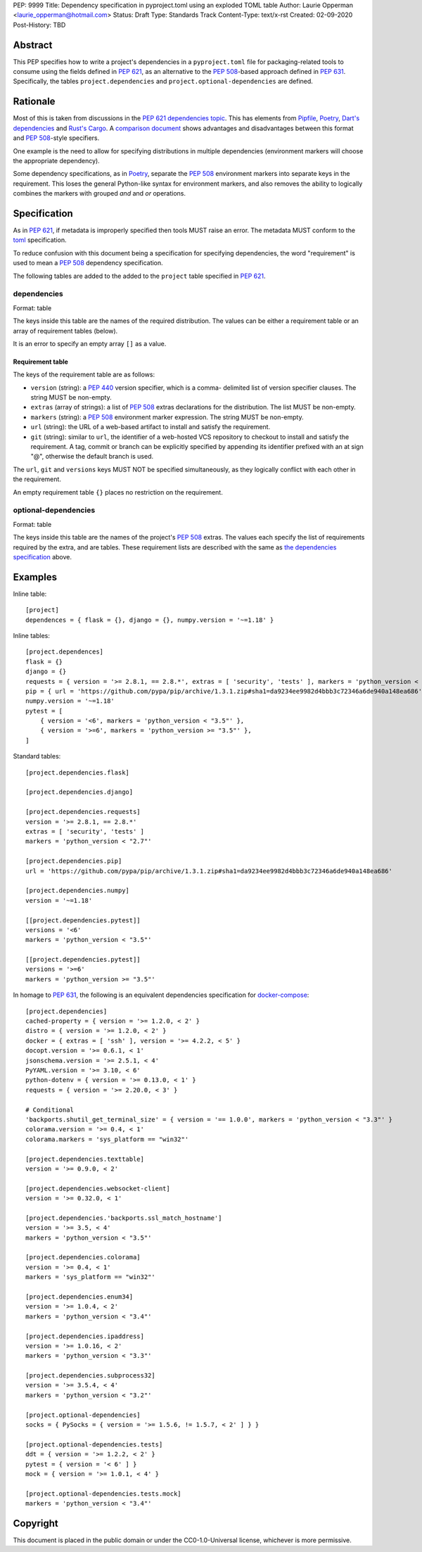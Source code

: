 PEP: 9999
Title: Dependency specification in pyproject.toml using an exploded TOML table
Author: Laurie Opperman <laurie_opperman@hotmail.com>
Status: Draft
Type: Standards Track
Content-Type: text/x-rst
Created: 02-09-2020
Post-History: TBD


Abstract
========

This PEP specifies how to write a project's dependencies in a
``pyproject.toml`` file for packaging-related tools to consume using the fields
defined in :pep:`621`, as an alternative to the :pep:`508`-based approach
defined in :pep:`631`. Specifically, the tables ``project.dependencies`` and
``project.optional-dependencies`` are defined.


Rationale
=========

Most of this is taken from discussions in the `PEP 621 dependencies topic`_.
This has elements from `Pipfile`_, `Poetry`_, `Dart's dependencies`_ and
`Rust's Cargo`_. A `comparison document`_ shows advantages and disadvantages
between this format and :pep:`508`-style specifiers.

One example is the need to allow for specifying distributions in multiple
dependencies (environment markers will choose the appropriate dependency).

Some dependency specifications, as in `Poetry`_, separate the :pep:`508`
environment markers into separate keys in the requirement. This loses the
general Python-like syntax for environment markers, and also removes the
ability to logically combines the markers with grouped `and` and `or`
operations.

.. _PEP 621 dependencies topic: https://discuss.python.org/t/pep-621-how-to-specify-dependencies/4599
.. _Pipfile: https://github.com/pypa/pipfile
.. _Poetry: https://python-poetry.org/docs/dependency-specification/
.. _Dart's dependencies: https://dart.dev/tools/pub/dependencies
.. _Rust's Cargo: https://doc.rust-lang.org/cargo/reference/specifying-dependencies.html
.. _comparison document: https://github.com/uranusjr/packaging-metadata-comparisons/blob/master/topics/dependency-entries.md


Specification
=============

As in :pep:`621`, if metadata is improperly specified then tools MUST raise an
error. The metadata MUST conform to the `toml`_ specification.

To reduce confusion with this document being a specification for specifying
dependencies, the word "requirement" is used to mean a :pep:`508` dependency
specification.

The following tables are added to the added to the ``project`` table specified
in :pep:`621`.

.. _toml: https://toml.io/

.. _dependencies-spec:

dependencies
------------

Format: table

The keys inside this table are the names of the required distribution. The
values can be either a requirement table or an array of requirement tables
(below).

It is an error to specify an empty array ``[]`` as a value.

Requirement table
^^^^^^^^^^^^^^^^^

The keys of the requirement table are as follows:

- ``version`` (string): a :pep:`440` version specifier, which is a comma-
  delimited list of version specifier clauses. The string MUST be non-empty.

- ``extras`` (array of strings): a list of :pep:`508` extras declarations for
  the distribution. The list MUST be non-empty.

- ``markers`` (string): a :pep:`508` environment marker expression. The string
  MUST be non-empty.

- ``url`` (string): the URL of a web-based artifact to install and satisfy the
  requirement.

- ``git`` (string): similar to ``url``, the identifier of a web-hosted VCS
  repository to checkout to install and satisfy the requirement. A tag, commit
  or branch can be explicitly specified by appending its identifier prefixed
  with an at sign "@", otherwise the default branch is used.

The ``url``, ``git`` and ``versions`` keys MUST NOT be specified
simultaneously, as they logically conflict with each other in the requirement.

An empty requirement table ``{}`` places no restriction on the requirement.

optional-dependencies
---------------------

Format: table

The keys inside this table are the names of the project's :pep:`508` extras.
The values each specify the list of requirements required by the extra, and are
tables. These requirement lists are described with the same as
`the dependencies specification <#dependencies-spec>`_ above.


Examples
========

Inline table::

    [project]
    dependences = { flask = {}, django = {}, numpy.version = '~=1.18' }

Inline tables::

    [project.dependences]
    flask = {}
    django = {}
    requests = { version = '>= 2.8.1, == 2.8.*', extras = [ 'security', 'tests' ], markers = 'python_version < "2.7"' }
    pip = { url = 'https://github.com/pypa/pip/archive/1.3.1.zip#sha1=da9234ee9982d4bbb3c72346a6de940a148ea686' }
    numpy.version = '~=1.18'
    pytest = [
        { version = '<6', markers = 'python_version < "3.5"' },
        { version = '>=6', markers = 'python_version >= "3.5"' },
    ]

Standard tables::

    [project.dependencies.flask]

    [project.dependencies.django]

    [project.dependencies.requests]
    version = '>= 2.8.1, == 2.8.*'
    extras = [ 'security', 'tests' ]
    markers = 'python_version < "2.7"'

    [project.dependencies.pip]
    url = 'https://github.com/pypa/pip/archive/1.3.1.zip#sha1=da9234ee9982d4bbb3c72346a6de940a148ea686'

    [project.dependencies.numpy]
    version = '~=1.18'

    [[project.dependencies.pytest]]
    versions = '<6'
    markers = 'python_version < "3.5"'

    [[project.dependencies.pytest]]
    versions = '>=6'
    markers = 'python_version >= "3.5"'

In homage to :pep:`631`, the following is an equivalent dependencies
specification for `docker-compose`_::

    [project.dependencies]
    cached-property = { version = '>= 1.2.0, < 2' }
    distro = { version = '>= 1.2.0, < 2' }
    docker = { extras = [ 'ssh' ], version = '>= 4.2.2, < 5' }
    docopt.version = '>= 0.6.1, < 1'
    jsonschema.version = '>= 2.5.1, < 4'
    PyYAML.version = '>= 3.10, < 6'
    python-dotenv = { version = '>= 0.13.0, < 1' }
    requests = { version = '>= 2.20.0, < 3' }

    # Conditional
    'backports.shutil_get_terminal_size' = { version = '== 1.0.0', markers = 'python_version < "3.3"' }
    colorama.version = '>= 0.4, < 1'
    colorama.markers = 'sys_platform == "win32"'

    [project.dependencies.texttable]
    version = '>= 0.9.0, < 2'

    [project.dependencies.websocket-client]
    version = '>= 0.32.0, < 1'

    [project.dependencies.'backports.ssl_match_hostname']
    version = '>= 3.5, < 4'
    markers = 'python_version < "3.5"'

    [project.dependencies.colorama]
    version = '>= 0.4, < 1'
    markers = 'sys_platform == "win32"'

    [project.dependencies.enum34]
    version = '>= 1.0.4, < 2'
    markers = 'python_version < "3.4"'

    [project.dependencies.ipaddress]
    version = '>= 1.0.16, < 2'
    markers = 'python_version < "3.3"'

    [project.dependencies.subprocess32]
    version = '>= 3.5.4, < 4'
    markers = 'python_version < "3.2"'

    [project.optional-dependencies]
    socks = { PySocks = { version = '>= 1.5.6, != 1.5.7, < 2' ] } }

    [project.optional-dependencies.tests]
    ddt = { version = '>= 1.2.2, < 2' }
    pytest = { version = '< 6' ] }
    mock = { version = '>= 1.0.1, < 4' }

    [project.optional-dependencies.tests.mock]
    markers = 'python_version < "3.4"'

.. _docker-compose: https://github.com/docker/compose/blob/789bfb0e8b2e61f15f423d371508b698c64b057f/setup.py#L28-L61


Copyright
=========

This document is placed in the public domain or under the
CC0-1.0-Universal license, whichever is more permissive.

..
   Local Variables:
   mode: indented-text
   indent-tabs-mode: nil
   sentence-end-double-space: t
   fill-column: 70
   coding: utf-8
   End:
